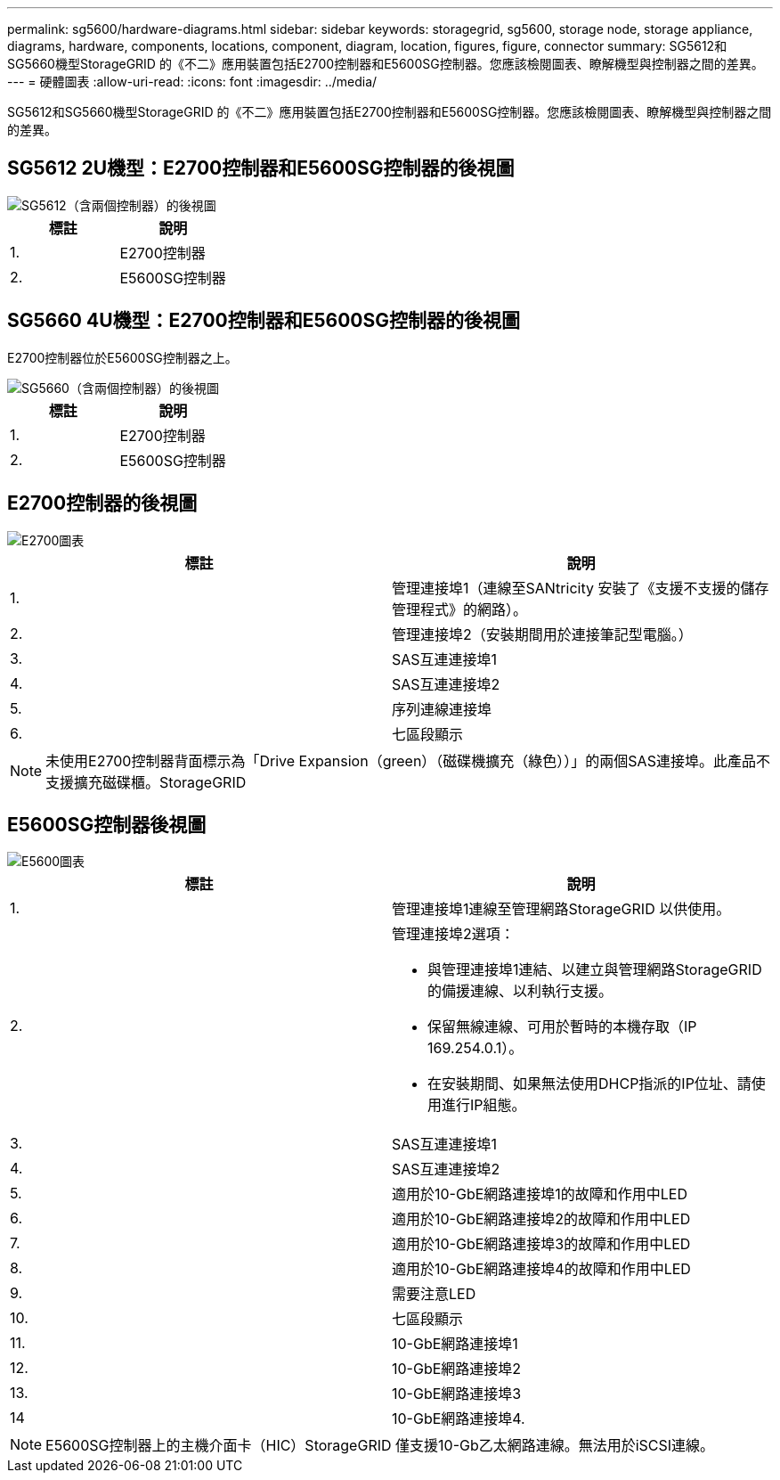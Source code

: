 ---
permalink: sg5600/hardware-diagrams.html 
sidebar: sidebar 
keywords: storagegrid, sg5600, storage node, storage appliance, diagrams, hardware, components, locations, component, diagram, location, figures, figure, connector 
summary: SG5612和SG5660機型StorageGRID 的《不二》應用裝置包括E2700控制器和E5600SG控制器。您應該檢閱圖表、瞭解機型與控制器之間的差異。 
---
= 硬體圖表
:allow-uri-read: 
:icons: font
:imagesdir: ../media/


[role="lead"]
SG5612和SG5660機型StorageGRID 的《不二》應用裝置包括E2700控制器和E5600SG控制器。您應該檢閱圖表、瞭解機型與控制器之間的差異。



== SG5612 2U機型：E2700控制器和E5600SG控制器的後視圖

image::../media/sg5612_2u_rear_view.gif[SG5612（含兩個控制器）的後視圖]

|===
| 標註 | 說明 


 a| 
1.
 a| 
E2700控制器



 a| 
2.
 a| 
E5600SG控制器

|===


== SG5660 4U機型：E2700控制器和E5600SG控制器的後視圖

E2700控制器位於E5600SG控制器之上。

image::../media/sg5660_4u_rear_view.gif[SG5660（含兩個控制器）的後視圖]

|===
| 標註 | 說明 


 a| 
1.
 a| 
E2700控制器



 a| 
2.
 a| 
E5600SG控制器

|===


== E2700控制器的後視圖

image::../media/sga_controller_2700_diagram_callouts.gif[E2700圖表]

|===
| 標註 | 說明 


 a| 
1.
 a| 
管理連接埠1（連線至SANtricity 安裝了《支援不支援的儲存管理程式》的網路）。



 a| 
2.
 a| 
管理連接埠2（安裝期間用於連接筆記型電腦。）



 a| 
3.
 a| 
SAS互連連接埠1



 a| 
4.
 a| 
SAS互連連接埠2



 a| 
5.
 a| 
序列連線連接埠



 a| 
6.
 a| 
七區段顯示

|===

NOTE: 未使用E2700控制器背面標示為「Drive Expansion（green）（磁碟機擴充（綠色））」的兩個SAS連接埠。此產品不支援擴充磁碟櫃。StorageGRID



== E5600SG控制器後視圖

image::../media/sga_controller_5600_diagram_callouts.gif[E5600圖表]

|===
| 標註 | 說明 


 a| 
1.
 a| 
管理連接埠1連線至管理網路StorageGRID 以供使用。



 a| 
2.
 a| 
管理連接埠2選項：

* 與管理連接埠1連結、以建立與管理網路StorageGRID 的備援連線、以利執行支援。
* 保留無線連線、可用於暫時的本機存取（IP 169.254.0.1）。
* 在安裝期間、如果無法使用DHCP指派的IP位址、請使用進行IP組態。




 a| 
3.
 a| 
SAS互連連接埠1



 a| 
4.
 a| 
SAS互連連接埠2



 a| 
5.
 a| 
適用於10-GbE網路連接埠1的故障和作用中LED



 a| 
6.
 a| 
適用於10-GbE網路連接埠2的故障和作用中LED



 a| 
7.
 a| 
適用於10-GbE網路連接埠3的故障和作用中LED



 a| 
8.
 a| 
適用於10-GbE網路連接埠4的故障和作用中LED



 a| 
9.
 a| 
需要注意LED



 a| 
10.
 a| 
七區段顯示



 a| 
11.
 a| 
10-GbE網路連接埠1



 a| 
12.
 a| 
10-GbE網路連接埠2



 a| 
13.
 a| 
10-GbE網路連接埠3



 a| 
14
 a| 
10-GbE網路連接埠4.

|===

NOTE: E5600SG控制器上的主機介面卡（HIC）StorageGRID 僅支援10-Gb乙太網路連線。無法用於iSCSI連線。
